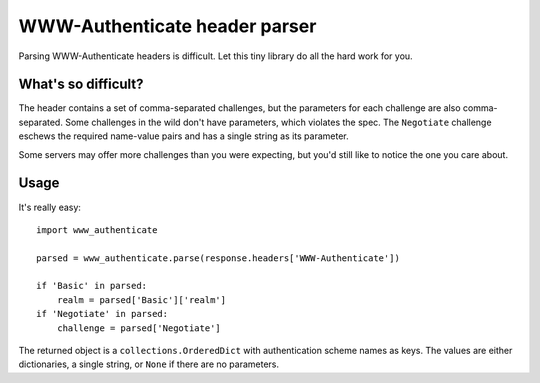 WWW-Authenticate header parser
==============================

Parsing WWW-Authenticate headers is difficult. Let this tiny library do all the
hard work for you.

What's so difficult?
--------------------

The header contains a set of comma-separated challenges, but the parameters for
each challenge are also comma-separated. Some challenges in the wild don't have
parameters, which violates the spec. The ``Negotiate`` challenge eschews the
required name-value pairs and has a single string as its parameter.

Some servers may offer more challenges than you were expecting, but you'd still
like to notice the one you care about.

Usage
-----

It's really easy::

   import www_authenticate

   parsed = www_authenticate.parse(response.headers['WWW-Authenticate'])

   if 'Basic' in parsed:
       realm = parsed['Basic']['realm']
   if 'Negotiate' in parsed:
       challenge = parsed['Negotiate']

The returned object is a ``collections.OrderedDict`` with authentication scheme
names as keys. The values are either dictionaries, a single string, or ``None``
if there are no parameters.


